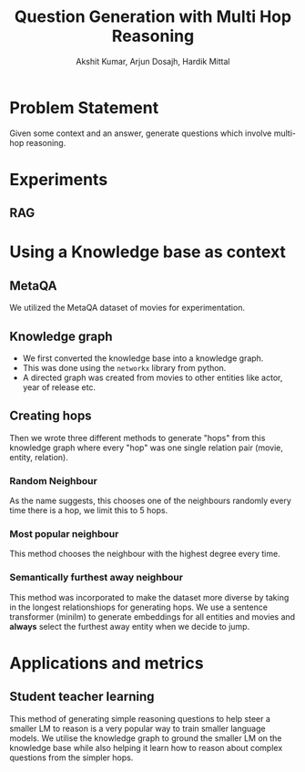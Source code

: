 #+TITLE: Question Generation with Multi Hop Reasoning
#+AUTHOR: Akshit Kumar, Arjun Dosajh, Hardik Mittal

* Problem Statement
Given some context and an answer, generate questions which involve multi-hop reasoning.

* Experiments
** RAG

* Using a Knowledge base as context
** MetaQA
We utilized the MetaQA dataset of movies for experimentation.

** Knowledge graph
- We first converted the knowledge base into a knowledge graph.
- This was done using the ~networkx~ library from python.
- A directed graph was created from movies to other entities like actor, year of release etc.
** Creating hops
Then we wrote three different methods to generate "hops" from this knowledge graph where every "hop" was one single relation pair (movie, entity, relation).
*** Random Neighbour
As the name suggests, this chooses one of the neighbours randomly every time there is a hop, we limit this to 5 hops.
*** Most popular neighbour
This method chooses the neighbour with the highest degree every time.
*** Semantically furthest away neighbour
This method was incorporated to make the dataset more diverse by taking in the longest
relationshiops for generating hops. We use a sentence transformer (minilm) to
generate embeddings for all entities and movies and *always* select the furthest
away entity when we decide to jump.

* Applications and metrics
** Student teacher learning
This method of generating simple reasoning questions to help steer
a smaller LM to reason is a very popular way
to train smaller language models. We utilise the knowledge
graph to ground the smaller LM on the knowledge base
while also helping it learn how to reason about complex questions
from the simpler hops.
